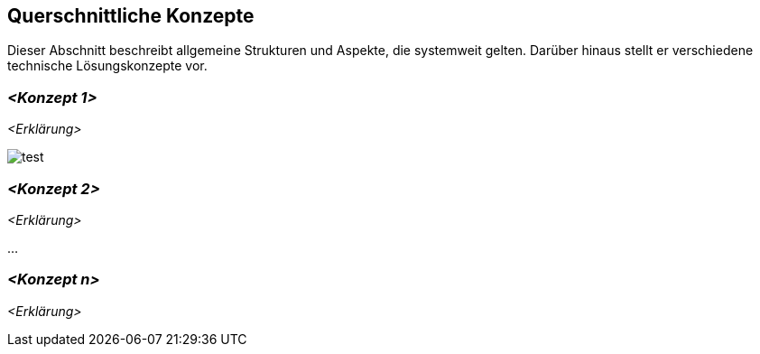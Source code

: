 [[section-concepts]]
== Querschnittliche Konzepte

Dieser Abschnitt beschreibt allgemeine Strukturen und Aspekte, die systemweit gelten. Darüber hinaus stellt er verschiedene technische Lösungskonzepte vor.

//[role="arc42help"]
//****
//.Inhalt
//Dieser Abschnitt beschreibt übergreifende, prinzipielle Regelungen und Lösungsansätze, die an mehreren Stellen (=_querschnittlich_) relevant sind.

//Solche Konzepte betreffen oft mehrere Bausteine.
//Dazu können vielerlei Themen gehören, beispielsweise:

//* fachliche Modelle,
//* eingesetzte Architektur- oder Entwurfsmuster,
//* Regeln für den konkreten Einsatz von Technologien,
//* prinzipielle -- meist technische -- Festlegungen übergreifender Art,
//* Implementierungsregeln

//.Motivation
//Konzepte bilden die Grundlage für _konzeptionelle Integrität_ (Konsistenz, Homogenität) der Architektur und damit eine wesentliche Grundlage für die innere Qualität Ihrer Systeme.

//Manche dieser Themen lassen sich nur schwer als Baustein in der Architektur unterbringen (z.B. das Thema „Sicherheit“).
//Hier ist der Platz im Template, wo Sie derartige Themen geschlossen behandeln können.

//.Form
//Kann vielfältig sein:

//* Konzeptpapiere mit beliebiger Gliederung,
//* übergreifende Modelle/Szenarien mit Notationen, die Sie auch in den Architektursichten nutzen,
//* beispielhafte Implementierung speziell für technische Konzepte,
//* Verweise auf „übliche“ Nutzung von Standard-Frameworks (beispielsweise die Nutzung von Hibernate als Object/Relational Mapper).

//.Struktur
//Eine mögliche (nicht aber notwendige!) Untergliederung dieses Abschnittes könnte wie folgt aussehen (wobei die Zuordnung von Themen zu den Gruppen nicht immer eindeutig ist)

//* Fachliche Konzepte
//* User Experience (UX)
//* Sicherheitskonzepte (Safety und Security)
//* Architektur- und Entwurfsmuster
//* Unter-der-Haube
//* Entwicklungskonzepte
//* Betriebskonzepte

//image:08-Crosscutting-Concepts-Structure-DE.png["Possible topics for crosscutting concepts"]
//****

=== _<Konzept 1>_

_<Erklärung>_

image:test.png["test"]

=== _<Konzept 2>_

_<Erklärung>_

...

=== _<Konzept n>_

_<Erklärung>_
